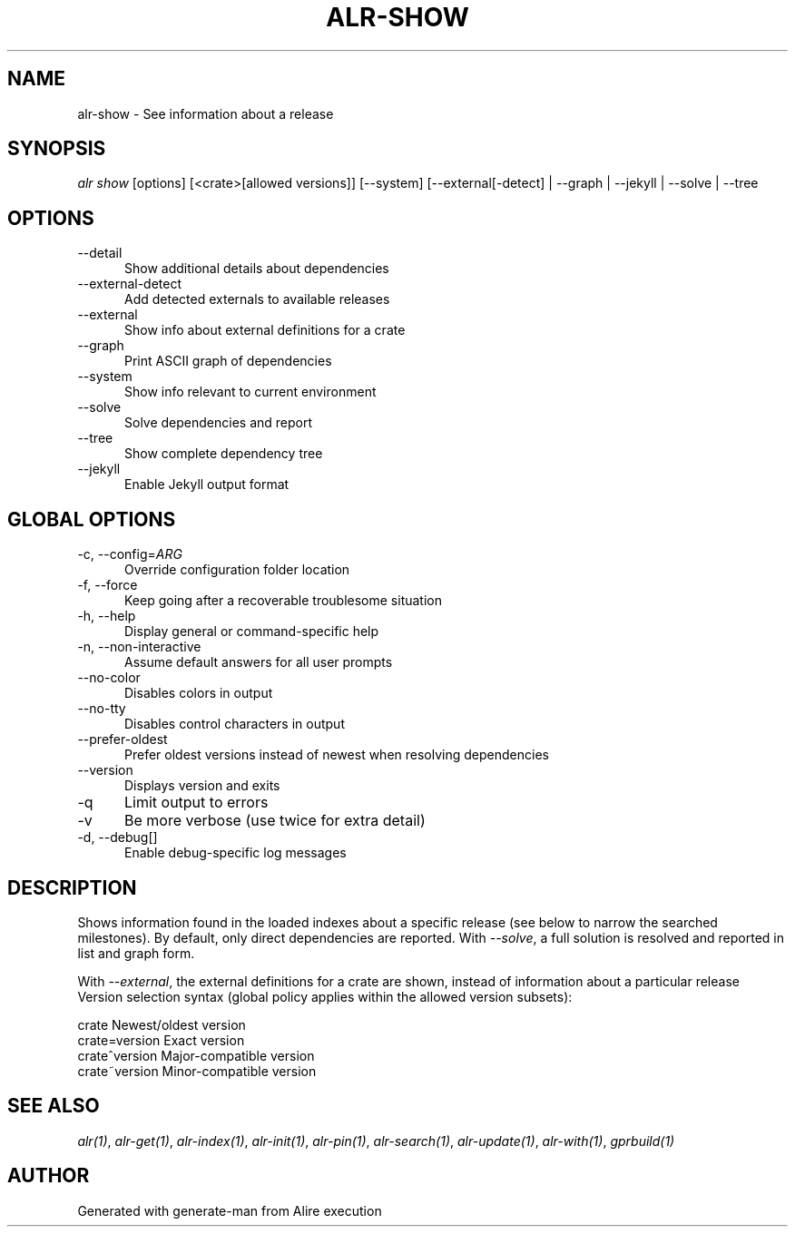 .TH ALR-SHOW 1 "Aug 3, 2022" "Alire 1.2" "Alire manual"
.nh
.ad l
.SH NAME
alr-show \- See information about a release
.\"
.SH SYNOPSIS
.sp
\fIalr show\fP [options] [<crate>[allowed versions]] [\-\-system] [\-\-external[\-detect] | \-\-graph | \-\-jekyll | \-\-solve | \-\-tree
.\"
.SH OPTIONS
.TP 5
--detail
Show additional details about dependencies
.TP 5
--external-detect
Add detected externals to available releases
.TP 5
--external
Show info about external definitions for a crate
.TP 5
--graph
Print ASCII graph of dependencies
.TP 5
--system
Show info relevant to current environment
.TP 5
--solve
Solve dependencies and report
.TP 5
--tree
Show complete dependency tree
.TP 5
--jekyll
Enable Jekyll output format
.\"
.SH GLOBAL OPTIONS
.TP 5
-c, --config=\fIARG\fP
Override configuration folder location
.TP 5
-f, --force
Keep going after a recoverable troublesome situation
.TP 5
-h, --help
Display general or command-specific help
.TP 5
-n, --non-interactive
Assume default answers for all user prompts
.TP 5
--no-color
Disables colors in output
.TP 5
--no-tty
Disables control characters in output
.TP 5
--prefer-oldest
Prefer oldest versions instead of newest when resolving dependencies
.TP 5
--version
Displays version and exits
.TP 5
-q
Limit output to errors
.TP 5
-v
Be more verbose (use twice for extra detail)
.TP 5
-d, --debug[]
Enable debug-specific log messages
.\"
.SH DESCRIPTION
Shows information found in the loaded indexes about a specific release (see
below to narrow the searched milestones). By default, only direct
dependencies are reported. With \fI--solve\fP, a full solution is resolved and
reported in list and graph form.
.PP
With \fI--external\fP, the external definitions for a crate are shown, instead of
information about a particular release
Version selection syntax (global policy applies within the allowed version
subsets):
.PP
crate        	Newest/oldest version
.br
crate=version	Exact version
.br
crate^version	Major-compatible version
.br
crate~version	Minor-compatible version

.SH SEE ALSO
\fIalr(1)\fR, \fIalr-get(1)\fR, \fIalr-index(1)\fR, \fIalr-init(1)\fR, \fIalr-pin(1)\fR, \fIalr-search(1)\fR, \fIalr-update(1)\fR, \fIalr-with(1)\fR, \fIgprbuild(1)\fR
.SH AUTHOR
Generated with generate-man from Alire execution
